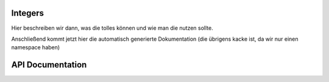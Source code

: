 Integers
========

Hier beschreiben wir dann, was die tolles können und wie man die nutzen sollte.

Anschließend kommt jetzt hier die automatisch generierte Dokumentation (die übrigens kacke ist,
da wir nur einen namespace haben)

API Documentation
=================


.. doxygennamespace:: aarith
	:members:

